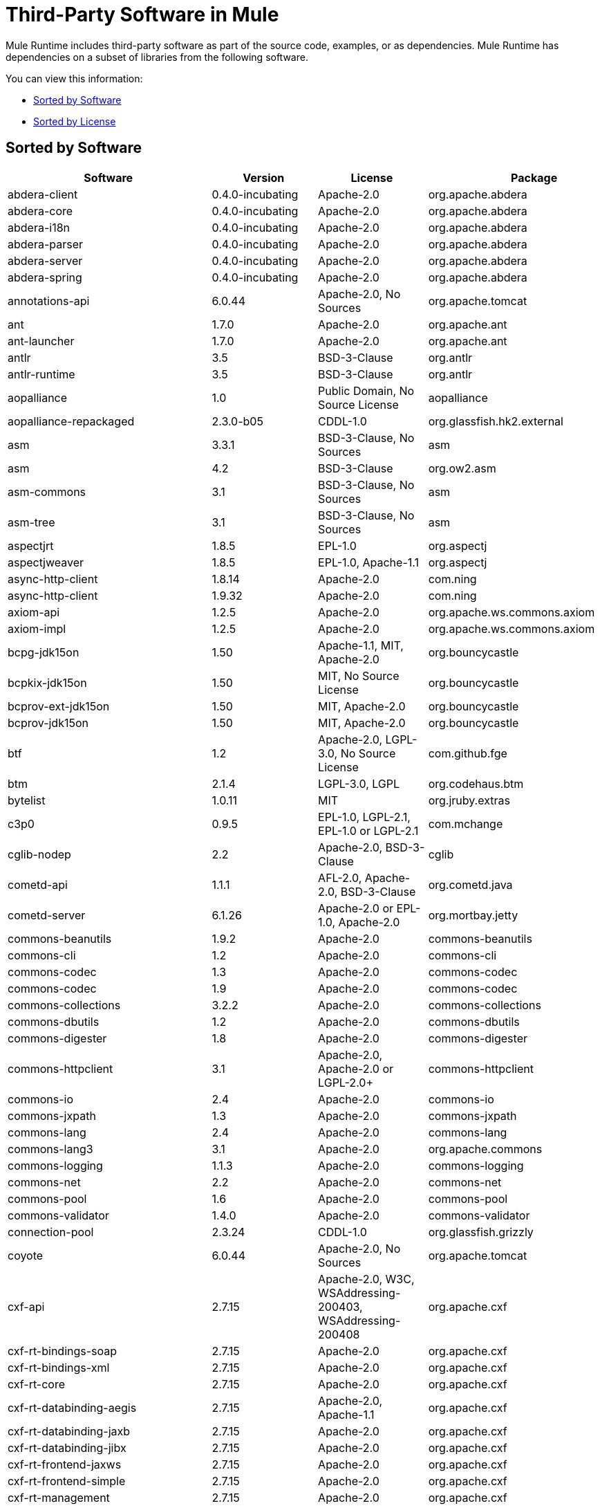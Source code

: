 = Third-Party Software in Mule

Mule Runtime includes third-party software as part of the source code, examples, or as dependencies. Mule Runtime has dependencies on a subset of libraries from the following software.

You can view this information:

* <<Sorted by Software>>
* <<Sorted by License>>

== Sorted by Software

[%header%autowidth.spread]
|===
|Software |Version |License |Package
|abdera-client |0.4.0-incubating |Apache-2.0 |org.apache.abdera
|abdera-core |0.4.0-incubating |Apache-2.0 |org.apache.abdera
|abdera-i18n |0.4.0-incubating |Apache-2.0 |org.apache.abdera
|abdera-parser |0.4.0-incubating |Apache-2.0 |org.apache.abdera
|abdera-server |0.4.0-incubating |Apache-2.0 |org.apache.abdera
|abdera-spring |0.4.0-incubating |Apache-2.0 |org.apache.abdera
|annotations-api |6.0.44 |Apache-2.0, No Sources |org.apache.tomcat
|ant |1.7.0 |Apache-2.0 |org.apache.ant
|ant-launcher |1.7.0 |Apache-2.0 |org.apache.ant
|antlr |3.5 |BSD-3-Clause |org.antlr
|antlr-runtime |3.5 |BSD-3-Clause |org.antlr
|aopalliance |1.0 |Public Domain, No Source License |aopalliance
|aopalliance-repackaged |2.3.0-b05 |CDDL-1.0 |org.glassfish.hk2.external
|asm |3.3.1 |BSD-3-Clause, No Sources |asm
|asm |4.2 |BSD-3-Clause |org.ow2.asm
|asm-commons |3.1 |BSD-3-Clause, No Sources |asm
|asm-tree |3.1 |BSD-3-Clause, No Sources |asm
|aspectjrt |1.8.5 |EPL-1.0 |org.aspectj
|aspectjweaver |1.8.5 |EPL-1.0, Apache-1.1 |org.aspectj
|async-http-client |1.8.14 |Apache-2.0 |com.ning
|async-http-client |1.9.32 |Apache-2.0 |com.ning
|axiom-api |1.2.5 |Apache-2.0 |org.apache.ws.commons.axiom
|axiom-impl |1.2.5 |Apache-2.0 |org.apache.ws.commons.axiom
|bcpg-jdk15on |1.50 |Apache-1.1, MIT, Apache-2.0 |org.bouncycastle
|bcpkix-jdk15on |1.50 |MIT, No Source License |org.bouncycastle
|bcprov-ext-jdk15on |1.50 |MIT, Apache-2.0 |org.bouncycastle
|bcprov-jdk15on |1.50 |MIT, Apache-2.0 |org.bouncycastle
|btf |1.2 |Apache-2.0, LGPL-3.0, No Source License |com.github.fge
|btm |2.1.4 |LGPL-3.0, LGPL |org.codehaus.btm
|bytelist |1.0.11 |MIT |org.jruby.extras
|c3p0 |0.9.5 |EPL-1.0, LGPL-2.1, EPL-1.0 or LGPL-2.1 |com.mchange
|cglib-nodep |2.2 |Apache-2.0, BSD-3-Clause |cglib
|cometd-api |1.1.1 |AFL-2.0, Apache-2.0, BSD-3-Clause |org.cometd.java
|cometd-server |6.1.26 |Apache-2.0 or EPL-1.0, Apache-2.0 |org.mortbay.jetty
|commons-beanutils |1.9.2 |Apache-2.0 |commons-beanutils
|commons-cli |1.2 |Apache-2.0 |commons-cli
|commons-codec |1.3 |Apache-2.0 |commons-codec
|commons-codec |1.9 |Apache-2.0 |commons-codec
|commons-collections |3.2.2 |Apache-2.0 |commons-collections
|commons-dbutils |1.2 |Apache-2.0 |commons-dbutils
|commons-digester |1.8 |Apache-2.0 |commons-digester
|commons-httpclient |3.1 |Apache-2.0, Apache-2.0 or LGPL-2.0+ |commons-httpclient
|commons-io |2.4 |Apache-2.0 |commons-io
|commons-jxpath |1.3 |Apache-2.0 |commons-jxpath
|commons-lang |2.4 |Apache-2.0 |commons-lang
|commons-lang3 |3.1 |Apache-2.0 |org.apache.commons
|commons-logging |1.1.3 |Apache-2.0 |commons-logging
|commons-net |2.2 |Apache-2.0 |commons-net
|commons-pool |1.6 |Apache-2.0 |commons-pool
|commons-validator |1.4.0 |Apache-2.0 |commons-validator
|connection-pool |2.3.24 |CDDL-1.0 |org.glassfish.grizzly
|coyote |6.0.44 |Apache-2.0, No Sources |org.apache.tomcat
|cxf-api |2.7.15 |Apache-2.0, W3C, WSAddressing-200403, WSAddressing-200408 |org.apache.cxf
|cxf-rt-bindings-soap |2.7.15 |Apache-2.0 |org.apache.cxf
|cxf-rt-bindings-xml |2.7.15 |Apache-2.0 |org.apache.cxf
|cxf-rt-core |2.7.15 |Apache-2.0 |org.apache.cxf
|cxf-rt-databinding-aegis |2.7.15 |Apache-2.0, Apache-1.1 |org.apache.cxf
|cxf-rt-databinding-jaxb |2.7.15 |Apache-2.0 |org.apache.cxf
|cxf-rt-databinding-jibx |2.7.15 |Apache-2.0 |org.apache.cxf
|cxf-rt-frontend-jaxws |2.7.15 |Apache-2.0 |org.apache.cxf
|cxf-rt-frontend-simple |2.7.15 |Apache-2.0 |org.apache.cxf
|cxf-rt-management |2.7.15 |Apache-2.0 |org.apache.cxf
|cxf-rt-transports-http |2.7.15 |Apache-2.0 |org.apache.cxf
|cxf-rt-transports-local |2.7.15 |Apache-2.0 |org.apache.cxf
|cxf-rt-ws-addr |2.7.15 |Apache-2.0 |org.apache.cxf
|cxf-rt-ws-policy |2.7.15 |Apache-2.0, OASIS, W3C, WSAddressing-200408 |org.apache.cxf
|cxf-rt-ws-rm |2.7.15 |Apache-2.0, WSAddressing-200408 |org.apache.cxf
|cxf-rt-ws-security |2.7.15 |Apache-2.0 |org.apache.cxf
|cxf-tools-common |2.7.15 |Apache-2.0 |org.apache.cxf
|cxf-wstx-msv-validation |2.7.15 |Apache-2.0 |org.apache.cxf
|disruptor |3.3.0 |Apache-2.0 |com.lmax
|dom4j |1.6.1 |BSD, Apache-1.1 |dom4j
|drools-api |5.0.1 |Apache-2.0 |org.drools
|drools-compiler |5.0.1 |Apache-2.0 |org.drools
|drools-core |5.0.1 |Apache-2.0, Apache-1.1 |org.drools
|ecj |4.3.1 |EPL-1.0 |org.eclipse.jdt.core.compiler
|ehcache-core |2.5.1 |Apache-2.0, Public Domain |net.sf.ehcache
|el-api |6.0.44 |Apache-2.0, No Sources |org.apache.tomcat
|esapi |2.1.0 |BSD-3-Clause, CC-BYSA-3.0, No Source License |org.owasp.esapi
|flatpack |3.1.1 |Not Declared, Apache, BSD |net.sf.flatpack
|geronimo-ejb_2.1_spec |1.1 |Apache-2.0 |org.apache.geronimo.specs
|geronimo-j2ee-connector_1.5_spec |2.0.0 |Apache-2.0 |org.apache.geronimo.specs
|geronimo-jms_1.1_spec |1.1.1 |Apache-2.0 |org.apache.geronimo.specs
|geronimo-jta_1.1_spec |1.1.1 |Apache-2.0 |org.apache.geronimo.specs
|geronimo-servlet_3.0_spec |1.0 |Apache-2.0 |org.apache.geronimo.specs
|geronimo-stax-api_1.0_spec |1.0.1 |Apache-2.0 |org.apache.geronimo.specs
|grabbag |1.8.1 |MIT |com.github.stephenc.eaio-grabbag
|grizzly-framework |2.3.16 |CDDL-1.0 |org.glassfish.grizzly
|grizzly-framework |2.3.24 |CDDL-1.0 |org.glassfish.grizzly
|grizzly-http |2.3.24 |CDDL-1.0 |org.glassfish.grizzly
|grizzly-http |2.3.16 |Apache-2.0 |org.glassfish.grizzly
|grizzly-http-server |2.3.24 |Apache-2.0 |org.glassfish.grizzly
|grizzly-websockets |2.3.16 |CDDL-1.0 |org.glassfish.grizzly
|grizzly-websockets |2.3.24 |CDDL-1.1 |org.glassfish.grizzly
|groovy-all, jar,indy |2.4.4 |Apache-2.0 |org.codehaus.groovy
|gson |2.2.4 |Apache-2.0 |com.google.code.gson
|guava |18.0 |Apache-2.0, Public Domain |com.google.guava
|guice |4.0-beta |Apache-2.0 |com.google.inject
|guice-assistedinject |4.0-beta |Apache-2.0 |com.google.inject.extensions
|hamcrest-core |1.3 |BSD-3-Clause, No Source License |org.hamcrest
|hamcrest-library |1.3 |BSD-3-Clause, No Source License |org.hamcrest
|hazelcast |3.5.4 |Apache-2.0, MIT |com.hazelcast
|hk2-api |2.3.0-b05 |CDDL-1.0 |org.glassfish.hk2
|hk2-locator |2.3.0-b05 |CDDL-1.1 |org.glassfish.hk2
|hk2-utils |2.3.0-b05 |CDDL-1.0 |org.glassfish.hk2
|httpasyncclient |4.1 |Apache-2.0 |org.apache.httpcomponents
|httpasyncclient-cache |4.1 |Apache-2.0 |org.apache.httpcomponents
|httpclient |4.4-alpha1 |Apache-2.0 |org.apache.httpcomponents
|httpclient |4.4.1 |Apache-2.0 |org.apache.httpcomponents
|httpclient-cache |4.4.1 |Apache-2.0 |org.apache.httpcomponents
|httpcore |4.4-alpha1 |Apache-2.0 |org.apache.httpcomponents
|httpcore |4.4.1 |Apache-2.0 |org.apache.httpcomponents
|httpcore-nio |4.4.1 |Apache-2.0 |org.apache.httpcomponents
|invokebinder |1.2 |Apache-2.0 |com.headius
|isorelax |20030108 |Not Declared, MIT |isorelax
|jackson-annotations |2.3.2 |Apache-2.0, LGPL-2.1, No Source License |com.fasterxml.jackson.core
|jackson-annotations |2.4.0 |Apache-2.0, No Source License |com.fasterxml.jackson.core
|jackson-core |2.3.2 |Apache-2.0, LGPL-2.1, No Source License |com.fasterxml.jackson.core
|jackson-core |2.4.3 |Apache-2.0, No Source License |com.fasterxml.jackson.core
|jackson-core-asl |1.9.11 |Apache-2.0, NonStandard |org.codehaus.jackson
|jackson-coreutils |1.8 |Apache-2.0, LGPL-3.0, No Source License |com.github.fge
|jackson-databind |2.3.2 |Apache-2.0, LGPL-2.1, Non-Standard |com.fasterxml.jackson.core
|jackson-databind |2.4.3 |Apache-2.0, Non-Standard |com.fasterxml.jackson.core
|jackson-jaxrs |1.9.11 |Apache-2.0 or LGPL-2.1, No Source License |org.codehaus.jackson
|jackson-jaxrs-base |2.3.2 |Apache-2.0, LGPL-2.1, No Source License |com.fasterxml.jackson.jaxrs
|jackson-jaxrs-base |2.4.3 |Apache-2.0, No Source License |com.fasterxml.jackson.jaxrs
|jackson-jaxrs-json-provider |2.3.2 |Apache-2.0, LGPL-2.1, No Source License |com.fasterxml.jackson.jaxrs
|jackson-jaxrs-json-provider |2.4.3 |Apache-2.0, No Source License |com.fasterxml.jackson.jaxrs
|jackson-mapper-asl |1.9.11 |Apache-2.0, NonStandard |org.codehaus.jackson
|jackson-module-jaxb-annotations |2.3.2 |Apache-2.0, LGPL-2.1, No Source License |com.fasterxml.jackson.module
|jackson-module-jaxb-annotations |2.4.3 |Apache-2.0, No Source License |com.fasterxml.jackson.module
|jackson-module-jsonSchema |2.4.4 |Apache-2.0 |com.fasterxml.jackson.module
|jackson-xc |1.9.11 |Apache-2.0 or LGPL-2.1, No Source License |org.codehaus.jackson
|jasper |6.0.44 |Apache-2.0, No Sources |org.apache.tomcat
|jasper-el |6.0.44 |Apache-2.0, No Sources |org.apache.tomcat
|jasypt |1.9.2 |Apache-2.0 |org.jasypt
|javassist |3.7.ga |MPL-1.1, Apache-2.0 or LGPL-2.1+ or MPL-1.1 |jboss
|javassist |3.18.1-GA |Apache-2.0 or LGPL-2.1+ or MPL-1.1 |org.javassist
|javax.annotation-api |1.2 |CDDL-1.0 |javax.annotation
|javax.inject |1 |Apache-2.0 |javax.inject
|javax.inject |2.3.0-b05 |Apache-2.0 |org.glassfish.hk2.external
|javax.servlet |3.0.0.v201112011016 |Apache-2.0 |org.eclipse.jetty.orbit
|javax.servlet-api |3.0.1 |CDDL-1.0 |javax.servlet
|javax.ws.rs-api |2.0 |CDDL-1.1 |javax.ws.rs
|jaxb-api |2.1 |Not Declared, Sun-IP, WernerRandelshofer |javax.xml.bind
|jaxb-impl |2.1.9 |CDDL-1.0 |com.sun.xml.bind
|jaxb-xjc, 9.jar |2.1 |Not Declared, Apache-2.0, BSD-3-Clause, CDDL-1.0 |com.sun.xml.bind
|jaxen |1.1.1 |Not Declared, BSD |jaxen
|jboss-logging |3.0.0.Beta5 |LGPL-2.1, LGPL-2.1+ |org.jboss.logging
|jbossjta |4.16.4.Final |LGPL-2.1, LGPL-2.1+ |org.jboss.jbossts
|jcifs |1.3.3 |LGPL-2.1 |org.samba.jcifs
|jcl-over-slf4j |1.7.7 |MIT, Apache-2.0 |org.slf4j
|jcodings |1.0.16 |MIT |org.jruby.jcodings
|jcommon |1.0.12  |LGPL-3.0, LGPL-2.1+ |jfree
|jdom |1.1.3 |Apache-1.1 |org.jdom
|jersey-client |2.11 |CDDL-1.1 |org.glassfish.jersey.core
|jersey-common |2.11 |CDDL-1.1 |org.glassfish.jersey.core
|jersey-container-servlet |2.11 |CDDL-1.1 |org.glassfish.jersey.containers
|jersey-container-servlet-core |2.11 |CDDL-1.1 |org.glassfish.jersey.containers
|jersey-guava |2.11 |CDDL-1.1 |org.glassfish.jersey.bundles.repackaged
|jersey-media-json-jackson |2.11 |CDDL-1.1 |org.glassfish.jersey.media
|jersey-media-json-jackson1 |2.11 |CDDL-1.1 |org.glassfish.jersey.media
|jersey-media-json-jettison |2.11 |CDDL-1.1 |org.glassfish.jersey.media
|jersey-media-multipart |2.11 |CDDL-1.1 |org.glassfish.jersey.media
|jersey-server |2.11 |CDDL-1.1 |org.glassfish.jersey.core
|jettison |1.3.3 |Apache-2.0 |org.codehaus.jettison
|jetty-annotations |9.0.7.v20131107 |Apache-2.0 or EPL-1.0 |org.eclipse.jetty
|jetty-client |9.0.7.v20131107 |Apache-2.0 or EPL-1.0 |org.eclipse.jetty
|jetty-continuation |9.0.7.v20131107 |Apache-2.0 or EPL-1.0 |org.eclipse.jetty
|jetty-deploy |9.0.7.v20131107 |Apache-2.0 or EPL-1.0 |org.eclipse.jetty
|jetty-http |9.0.7.v20131107 |Apache-2.0 or EPL-1.0 |org.eclipse.jetty
|jetty-io |9.0.7.v20131107 |Apache-2.0 or EPL-1.0 |org.eclipse.jetty
|jetty-jndi |9.0.7.v20131107 |Apache-2.0 or EPL-1.0 |org.eclipse.jetty
|jetty-plus |9.0.7.v20131107 |Apache-2.0 or EPL-1.0 |org.eclipse.jetty
|jetty-security |9.0.7.v20131107 |Apache-2.0 or EPL-1.0 |org.eclipse.jetty
|jetty-server |9.0.7.v20131107 |Apache-2.0 or EPL-1.0 |org.eclipse.jetty
|jetty-servlet |9.0.7.v20131107 |Apache-2.0 or EPL-1.0 |org.eclipse.jetty
|jetty-util |9.0.7.v20131107 |Apache-2.0 or EPL-1.0, Apache-2.0, MIT |org.eclipse.jetty
|jetty-util |6.1.26 |Apache-2.0 or EPL-1.0, Apache-2.0 |org.mortbay.jetty
|jetty-util5 |6.1.26 |Apache-2.0 or EPL-1.0, Apache-2.0 |org.mortbay.jetty
|jetty-webapp |9.0.7.v20131107 |Apache-2.0 or EPL-1.0 |org.eclipse.jetty
|jetty-xml |9.0.7.v20131107 |Apache-2.0 or EPL-1.0 |org.eclipse.jetty
|jffi |1.2.10 |Apache-2.0, LGPL-3.0+ |com.github.jnr
|Jffi, jar, native |1.2.10 |Apache-2.0, LGPL-3.0+ |com.github.jnr
|jfreechart |1.0.9 |Open LGPL-3.0, LGPL-2.1+  |jfree
|jgrapht-jdk1.5 |0.7.3 |LGPL-2.1, LGPL-2.1+ |org.jgrapht
|jibx-extras |1.2.5 |BSD-3-Clause |org.jibx
|jibx-run |1.2.5 |BSD-3-Clause, MIT |org.jibx
|jibx-schema |1.2.5 |BSD-3-Clause |org.jibx
|jline |2.11 |BSD-2-Clause, No Source License |jline
|jmdns |3.4.1 |Apache-2.0, No Source License |javax.jmdns
|jnr-constants |0.9.0 |Apache-2.0 |com.github.jnr
|jnr-enxio |0.9 |Apache-2.0 |com.github.jnr
|jnr-netdb |1.1.2 |Apache-2.0 |com.github.jnr
|jnr-posix |3.0.27 |CPL-1.0 |com.github.jnr
|jnr-unixsocket |0.8 |Apache-2.0 |com.github.jnr
|jnr-x86asm |1.0.2 |MIT |com.github.jnr
|joda-time |2.9.1 |Apache-2.0 |joda-time
|joni |2.1.9 |MIT |org.jruby.joni
|jopt-simple |4.6 |MIT |net.sf.jopt-simple
|jruby |1.7.19 |EPL-1.0 |org.jruby
|jruby-stdlib |1.7.24 |EPL-1.0 |org.jruby
|jsch |0.1.51 |BSD-3-Clause |com.jcraft
|json |20140107 |JSON |org.json
|json-schema-core |1.2.5 |Apache-2.0, LGPL-3.0, No Source License |com.github.fge
|json-schema-validator |2.2.6 |Apache-2.0, LGPL-3.0, No Source License |com.github.fge
|json-simple |1.1 |Apache-2.0, No Source License |com.googlecode.json-simple
|jsp-api |6.0.44 |Apache-2.0, No Sources |org.apache.tomcat
|jta |1.1 |Not Declared, CDDL-1.0 |javax.transaction
|juli |6.0.44 |Apache-2.0, No Sources |org.apache.tomcat
|junit |4.11 |CPL-1.0, No Source License |junit
|juniversalchardet |1.0.3 |MPL-1.1 |com.googlecode.juniversalchardet
|jython-standalone |2.7.0 |Non-Standard, Apache-1.1, Apache-2.0, BSD-3-Clause, ISC, MIT, SMLNJ, Zlib |org.python
|jzlib |1.1.3 |BSD-3-Clause |com.jcraft
|kryo |3.0.0 |BSD-3-Clause, Apache-2.0 |com.esotericsoftware
|kryo-serializers |0.27 |Apache-2.0 |de.javakaffee
|kryo-serializers |0.37 |Apache-2.0 |de.javakaffee
|kryo-shaded |3.0.3 |BSD-3-Clause, Apache-2.0 |com.esotericsoftware
|libphonenumber |6.2 |Apache-2.0 |com.googlecode.libphonenumber
|log4j |1.2.16 |Apache-2.0 |log4j
|log4j |1.2.17 |Apache-2.0 |log4j
|log4j-1.2-api |2.5 |Apache-2.0 |org.apache.logging.log4j
|log4j-api |2.5 |Apache-2.0 |org.apache.logging.log4j
|log4j-core |2.5 |Apache-2.0 |org.apache.logging.log4j
|log4j-jcl |2.5 |Apache-2.0 |org.apache.logging.log4j
|log4j-jul |2.5 |Apache-2.0 |org.apache.logging.log4j
|log4j-slf4j-impl |2.5 |Apache-2.0 |org.apache.logging.log4j
|machinist_2.11 |0.3.0 |MIT, No Source License |org.typelevel
|mail |1.4.3 |CDDL-1.0 |javax.mail
|mailapi |1.4.3 |CDDL-1.0 |javax.mail
|mapdb |1.0.6 |Apache-2.0, BSD-3-Clause |org.mapdb
|maven-artifact |3.3.3 |Apache-2.0 |org.apache.maven
|mchange-commons-java |0.2.9 |EPL-1.0, LGPL-2.1, EPL-1.0 or LGPL-2.1 |com.mchange
|mimepull |1.9.3 |CDDL-1.1 |org.jvnet.mimepull
|minlog |1.3.0 |BSD-3-Clause, No Source License |com.esotericsoftware
|msg-simple |1.1 |Apache-2.0, LGPL-3.0, No Source License |com.github.fge
|msv-core |2011.1 |BSD, Apache-2.0, BSD-3-Clause, Public Domain, Sun-IP |net.java.dev.msv
|mule-common |3.5.0 |CPAL-1.0 |org.mule.common
|mule-core |3.7.0 |CPAL-1.0, Apache-2.0 |org.mule
|mule-core, jar, tests |3.7.0 |CPAL-1.0, Apache-2.0 |org.mule
|mule-module-annotations |3.7.0 |CPAL-1.0 |org.mule.modules
|mule-module-builders |3.7.0 |CPAL-1.0 |org.mule.modules
|mule-module-client |3.7.0 |CPAL-1.0 |org.mule.modules
|mule-module-cxf |3.7.0 |CPAL-1.0 |org.mule.modules
|mule-module-db |3.7.0 |CPAL-1.0 |org.mule.modules
|mule-module-devkit-support |3.7.0 |CPAL-1.0 |org.mule.modules
|mule-module-json |3.7.0 |CPAL-1.0 |org.mule.modules
|mule-module-launcher |3.7.0 |CPAL-1.0 |org.mule.modules
|mule-module-management |3.7.0 |CPAL-1.0 |org.mule.modules
|mule-module-spring-config |3.7.0 |CPAL-1.0, Apache-2.0 |org.mule.modules
|mule-module-spring-security |3.6.0 |CPAL-1.0 |org.mule.modules
|mule-module-validations |3.7.0 |Not Declared, CPAL-1.0 |org.mule.modules
|mule-module-ws |3.7.0 |CPAL-1.0 |org.mule.modules
|mule-module-xml |3.7.0 |CPAL-1.0, BSD-3-Clause |org.mule.modules
|mule-mvel2 |2.1.9-MULE-009 |Apache-2.0, BSD-3-Clause |org.mule.mvel
|mule-tests-functional |3.7.0 |CPAL-1.0, Apache-2.0 |org.mule.tests
|mule-transport-ajax |3.7.0 |CPAL-1.0, AFL-2.1+ or BSD-3-Clause |org.mule.transports
|mule-transport-email |3.6.0 |CPAL-1.0 |org.mule.transports
|mule-transport-file |3.7.0 |CPAL-1.0 |org.mule.transports
|mule-transport-http |3.7.0 |CPAL-1.0 |org.mule.transports
|mule-transport-jdbc |3.7.0 |CPAL-1.0 |org.mule.transports
|mule-transport-jetty |3.7.0 |CPAL-1.0 |org.mule.transports
|mule-transport-jms |3.7.0 |CPAL-1.0 |org.mule.transports
|mule-transport-quartz |3.7.0 |CPAL-1.0 |org.mule.transports
|mule-transport-servlet |3.7.0 |CPAL-1.0 |org.mule.transports
|mule-transport-tcp |3.7.0 |CPAL-1.0 |org.mule.transports
|mule-transport-udp |3.7.0 |CPAL-1.0 |org.mule.transports
|mvel2 |2.0.10 |Not Declared, Apache-2.0, BSD-3-Clause |org.mvel
|mx4j-impl |2.1.1 |Apache-1.1 |mx4j
|mx4j-jmx |2.1.1 |Apache-1.1 |mx4j
|mx4j-remote |2.1.1 |Apache-1.1 |mx4j
|mx4j-tools |2.1.1 |Apache-1.1 |mx4j
|nailgun-server |0.9.1 |Apache-2.0, Apache-1.1 |com.martiansoftware
|neethi |3.0.3 |Apache-2.0 |org.apache.neethi
|netty |3.9.2.Final |Apache-2.0, BSD-3-Clause, MIT |io.netty
|not-yet-commons-ssl |0.3.9 |Apache-2.0, Apache-2.0 or LGPL-2.0+ |ca.juliusdavies
|objenesis |2.1 |Apache-2.0 |org.objenesis
|ognl |2.7.3 |Not Declared, BSD-3-Clause |ognl
|opensaml |2.6.4 |Apache-2.0 |org.opensaml
|openws |1.5.4 |Apache-2.0, OASIS, W3C, WSAddressing-200408 |org.opensaml
|org.apache.servicemix.bundles.splunk |1.4.0.0_1 |Apache-2.0 |org.apache.servicemix.bundles
|org.eclipse.sisu.inject |0.2.1 |EPL-1.0, BSD-3-Clause |org.eclipse.sisu
|oro |2.0.8 |Not Declared, Apache-1.1 |oro
|oscore |2.2.4 |Apache-1.1 |opensymphony
|osgi-resource-locator |1.0.1 |CDDL-1.0 |org.glassfish.hk2
|parboiled_2.11 |2.1.0 |Apache-2.0, BSD-3-Clause |org.parboiled
|parboiled_sjs0.6_2.11 |2.1.0 |Apache-2.0, BSD-3-Clause |com.github.japgolly.fork.parboiled
|plexus-utils |3.0.20 |Apache-2.0, Apache-1.1, BSD-3-Clause |org.codehaus.plexus
|propertyset |1.3 |Apache-1.1 |opensymphony
|protobuf-java |2.6.1 |BSD-3-Clause |com.google.protobuf
|quartz |2.2.1 |Apache-2.0 |org.quartz-scheduler
|raml-parser |0.8.13 |Apache-2.0 |org.raml
|reflectasm |1.10.0 |BSD-3-Clause, No Source License |com.esotericsoftware
|reflections |0.9.9 |BSD-2-Clause, NonStandard, No Source License |org.reflections
|relaxngDatatype |20020414 |Not Declared, BSD-3-Clause |relaxngDatatype
|rhino |1.7R4 |MPL-2.0, BSD-3-Clause |org.mozilla
|rome |0.9 |Apache-2.0 |rome
|Saxon-HE |9.6.0-7 |MPL-2.0, Apache-2.0, MIT |net.sf.saxon
|Saxon-HE, jar, xqj |9.6.0-7 |MPL-2.0, Apache-2.0, MIT |net.sf.saxon
|scala-compiler |2.11.5 |BSD-3-Clause, Not Provided |org.scala-lang
|scala-library |2.11.7 |BSD-3-Clause, Public Domain |org.scala-lang
|scala-parser-combinators_2.11 |1.0.3 |BSD-3-Clause, No Source License |org.scala-lang.modules
|scala-reflect |2.11.4 |BSD-3-Clause, No Source License |org.scala-lang
|scala-xml_2.11 |1.0.2 |BSD-3-Clause, No Source License |org.scala-lang.modules
|scalajs-library_2.11 |0.6.5 |BSD-3-Clause, No Source License |org.scala-js
|serializer |2.7.1 |Apache-2.0 |xalan
|servo-core |0.7.5 |Apache-2.0, Public Domain |com.netflix.servo
|shapeless_2.11 |2.1.0 |Apache-2.0 |com.chuusai
|shapeless_sjs0.6_2.11 |2.1.0-2 |Apache-2.0 |com.github.japgolly.fork.shapeless
|signpost-core |1.2.1.2 |Apache-2.0 |oauth.signpost
|sizeof-agent |1.0.1 |Apache-2.0 |net.sf.ehcache
|slf4j-api |1.7.7 |MIT |org.slf4j
|snakeyaml |1.14 |Apache-2.0, NonStandard |org.yaml
|snakeyaml |1.15 |Apache-2.0, NonStandard |org.yaml
|spire_2.11 |0.9.0 |MIT, No Source License |org.spire-math
|spire-macros_2.11 |0.9.0 |MIT, No Source License |org.spire-math
|spray-json_2.11 |1.3.1 |Apache-2.0 |io.spray
|spring-aop |4.1.6.RELEASE |Apache-2.0 |org.springframework
|spring-beans |4.1.6.RELEASE |Apache-2.0 |org.springframework
|spring-context |4.1.6.RELEASE |Apache-2.0 |org.springframework
|spring-context-support |4.1.6.RELEASE |Apache-2.0 |org.springframework
|spring-core |4.1.6.RELEASE |Apache-2.0, BSD-3-Clause |org.springframework
|spring-expression |4.1.6.RELEASE |Apache-2.0 |org.springframework
|spring-jdbc |4.1.6.RELEASE |Apache-2.0 |org.springframework
|spring-jms |4.1.6.RELEASE |Apache-2.0 |org.springframework
|spring-ldap-core |2.0.2.RELEASE |Apache-2.0 |org.springframework.ldap
|spring-messaging |4.1.6.RELEASE |Apache-2.0 |org.springframework
|spring-security-config |4.0.1.RELEASE |Apache-2.0 |org.springframework.security
|spring-security-core |4.0.1.RELEASE |Apache-2.0, ISC |org.springframework.security
|spring-security-ldap |4.0.1.RELEASE |Apache-2.0 |org.springframework.security
|spring-security-web |4.0.1.RELEASE |Apache-2.0 |org.springframework.security
|spring-tx |4.1.6.RELEASE |Apache-2.0 |org.springframework
|spring-web |4.1.6.RELEASE |Apache-2.0 |org.springframework
|spring-webmvc |4.1.6.RELEASE |Apache-2.0 |org.springframework
|ST4 |4.0.7 |BSD-3-Clause |org.antlr
|stax-api |1.0-2 |CDDL-1.0 |javax.xml.stream
|stax-utils |20070216 |BSD-2-Clause, BSD-3-Clause |net.java.dev.stax-utils
|stax2-api |3.1.4 |BSD-2-Clause, NonStandard |org.codehaus.woodstox
|staxon |1.2 |Apache-2.0 |de.odysseus.staxon
|stringtemplate |3.2.1 |BSD-3-Clause |org.antlr
|sxc-core |0.7.3 |CDDL-1.0, Apache-2.0 |com.envoisolutions.sxc
|sxc-runtime |0.7.3 |CDDL-1.0, Apache-2.0 |com.envoisolutions.sxc
|sxc-xpath |0.7.3 |CDDL-1.0, No Source License |com.envoisolutions.sxc
|tape |1.2.2 |Apache-2.0 |com.squareup
|threetenbp |1.2 |BSD-3-Clause |org.threeten
|uri-template |0.9 |Apache-2.0, LGPL-3.0 |com.github.fge
|uuid |3.4.0 |MIT |com.github.stephenc.eaio-uuid
|validation-api |1.1.0.Final |Apache-2.0 |javax.validation
|velocity |1.7 |Apache-2.0 |org.apache.velocity
|woodstox-core |5.0.1 |Apache-2.0, Non-Standard |com.fasterxml.woodstox
|woodstox-core-asl |4.4.1 |Apache-2.0 |org.codehaus.woodstox
|wsdl4j |1.6.3 |CPL-1.0, No Source License |wsdl4j
|wss4j |1.6.18 |Apache-2.0 |org.apache.ws.security
|xalan |2.7.2 |Apache-2.0, W3C |xalan
|xapool |1.5.0 |Not Declared, LGPL-2.1+ |com.experlog
|xercesImpl |2.9.1 |Apache-2.0, No Sources |xerces
|xml-apis |1.3.04 |Apache-2.0, Public Domain, W3C |xml-apis
|xml-resolver |1.2 |Apache-2.0 |xml-resolver
|xmlbeans |2.3.0 |Apache-2.0, No Sources |org.apache.xmlbeans
|xmlpull |1.1.3.1 |Public Domain, No Sources |xmlpull
|xmlschema-core |2.1.0 |Apache-2.0 |org.apache.ws.xmlschema
|xmlsec |1.5.8 |Apache-2.0, W3C |org.apache.santuario
|xmltooling |1.4.4 |Apache-2.0, W3C |org.opensaml
|xmlunit |1.6 |BSD-3-Clause |xmlunit
|xpp3 |1.1.3.4.O |Not Declared, Apache-1.1 |xpp3
|xpp3_min |1.1.3.4.O |Apache-1.1 |xpp3
|xsdlib |2010.1 |BSD-2-Clause, Apache-1.1, Sun-IP |com.sun.msv.datatype.xsd
|xstream |1.2 |BSD-3-Clause, No Source License |com.thoughtworks.xstream
|xstream |1.4.7 |BSD-3-Clause, BSD |com.thoughtworks.xstream
|Yacht, jar, jruby |1.1 |MIT |org.jruby
|yjp-controller-api-redist |9.0.9 |BSD-3-Clause, No Source License |com.facebook.thirdparty.yourkit-api
|===

== Sorted by License

[%header%autowidth.spread]
|===
|License |Software |Version |Package
|AFL-2.0 |cometd-api |1.1.1 |org.cometd.java
|AFL-2.1+ |mule-transport-ajax |3.7.0 |org.mule.transports
|Apache |flatpack |3.1.1 |net.sf.flatpack
|Apache-1.1 |mx4j-impl |2.1.1 |mx4j
|Apache-1.1 |mx4j-jmx |2.1.1 |mx4j
|Apache-1.1 |mx4j-remote |2.1.1 |mx4j
|Apache-1.1 |mx4j-tools |2.1.1 |mx4j
|Apache-1.1 |oscore |2.2.4 |opensymphony
|Apache-1.1 |propertyset |1.3 |opensymphony
|Apache-1.1 |jdom |1.1.3 |org.jdom
|Apache-1.1 |xpp3_min |1.1.3.4.O |xpp3
|Apache-1.1 |bcpg-jdk15on |1.50 |org.bouncycastle
|Apache-1.1 |nailgun-server |0.9.1 |com.martiansoftware
|Apache-1.1 |cxf-rt-databinding-aegis |2.7.15 |org.apache.cxf
|Apache-1.1 |drools-core |5.0.1 |org.drools
|Apache-1.1 |plexus-utils |3.0.20 |org.codehaus.plexus
|Apache-1.1 |xsdlib |2010.1 |com.sun.msv.datatype.xsd
|Apache-1.1 |dom4j |1.6.1 |dom4j
|Apache-1.1 |aspectjweaver |1.8.5 |org.aspectj
|Apache-1.1 |jython-standalone |2.7.0 |org.python
|Apache-1.1 |oro |2.0.8 |oro
|Apache-1.1 |xpp3 |1.1.3.4.O |xpp3
|Apache-2.0 |cometd-api |1.1.1 |org.cometd.java
|Apache-2.0 |bcpg-jdk15on |1.50 |org.bouncycastle
|Apache-2.0 |shapeless_2.11 |2.1.0 |com.chuusai
|Apache-2.0 |jackson-module-jsonSchema |2.4.4 |com.fasterxml.jackson.module
|Apache-2.0 |shapeless_sjs0.6_2.11 |2.1.0-2 |com.github.japgolly.fork.shapeless
|Apache-2.0 |jnr-constants |0.9.0 |com.github.jnr
|Apache-2.0 |jnr-enxio |0.9 |com.github.jnr
|Apache-2.0 |jnr-netdb |1.1.2 |com.github.jnr
|Apache-2.0 |jnr-unixsocket |0.8 |com.github.jnr
|Apache-2.0 |gson |2.2.4 |com.google.code.gson
|Apache-2.0 |guice |4.0-beta |com.google.inject
|Apache-2.0 |guice-assistedinject |4.0-beta |com.google.inject.extensions
|Apache-2.0 |libphonenumber |6.2 |com.googlecode.libphonenumber
|Apache-2.0 |invokebinder |1.2 |com.headius
|Apache-2.0 |disruptor |3.3.0 |com.lmax
|Apache-2.0 |async-http-client |1.8.14 |com.ning
|Apache-2.0 |async-http-client |1.9.32 |com.ning
|Apache-2.0 |tape |1.2.2 |com.squareup
|Apache-2.0 |commons-beanutils |1.9.2 |commons-beanutils
|Apache-2.0 |commons-cli |1.2 |commons-cli
|Apache-2.0 |commons-codec |1.3 |commons-codec
|Apache-2.0 |commons-codec |1.9 |commons-codec
|Apache-2.0 |commons-collections |3.2.2 |commons-collections
|Apache-2.0 |commons-dbutils |1.2 |commons-dbutils
|Apache-2.0 |commons-digester |1.8 |commons-digester
|Apache-2.0 |commons-io |2.4 |commons-io
|Apache-2.0 |commons-jxpath |1.3 |commons-jxpath
|Apache-2.0 |commons-lang |2.4 |commons-lang
|Apache-2.0 |commons-logging |1.1.3 |commons-logging
|Apache-2.0 |commons-net |2.2 |commons-net
|Apache-2.0 |commons-pool |1.6 |commons-pool
|Apache-2.0 |commons-validator |1.4.0 |commons-validator
|Apache-2.0 |kryo-serializers |0.27 |de.javakaffee
|Apache-2.0 |kryo-serializers |0.37 |de.javakaffee
|Apache-2.0 |staxon |1.2 |de.odysseus.staxon
|Apache-2.0 |spray-json_2.11 |1.3.1 |io.spray
|Apache-2.0 |javax.inject |1 |javax.inject
|Apache-2.0 |validation-api |1.1.0.Final |javax.validation
|Apache-2.0 |joda-time |2.9.1 |joda-time
|Apache-2.0 |log4j |1.2.16 |log4j
|Apache-2.0 |log4j |1.2.17 |log4j
|Apache-2.0 |sizeof-agent |1.0.1 |net.sf.ehcache
|Apache-2.0 |signpost-core |1.2.1.2 |oauth.signpost
|Apache-2.0 |abdera-client |0.4.0-incubating |org.apache.abdera
|Apache-2.0 |abdera-core |0.4.0-incubating |org.apache.abdera
|Apache-2.0 |abdera-i18n |0.4.0-incubating |org.apache.abdera
|Apache-2.0 |abdera-parser |0.4.0-incubating |org.apache.abdera
|Apache-2.0 |abdera-server |0.4.0-incubating |org.apache.abdera
|Apache-2.0 |abdera-spring |0.4.0-incubating |org.apache.abdera
|Apache-2.0 |ant |1.7.0 |org.apache.ant
|Apache-2.0 |ant-launcher |1.7.0 |org.apache.ant
|Apache-2.0 |commons-lang3 |3.1 |org.apache.commons
|Apache-2.0 |cxf-rt-bindings-soap |2.7.15 |org.apache.cxf
|Apache-2.0 |cxf-rt-bindings-xml |2.7.15 |org.apache.cxf
|Apache-2.0 |cxf-rt-core |2.7.15 |org.apache.cxf
|Apache-2.0 |cxf-rt-databinding-jaxb |2.7.15 |org.apache.cxf
|Apache-2.0 |cxf-rt-databinding-jibx |2.7.15 |org.apache.cxf
|Apache-2.0 |cxf-rt-frontend-jaxws |2.7.15 |org.apache.cxf
|Apache-2.0 |cxf-rt-frontend-simple |2.7.15 |org.apache.cxf
|Apache-2.0 |cxf-rt-management |2.7.15 |org.apache.cxf
|Apache-2.0 |cxf-rt-transports-http |2.7.15 |org.apache.cxf
|Apache-2.0 |cxf-rt-transports-local |2.7.15 |org.apache.cxf
|Apache-2.0 |cxf-rt-ws-addr |2.7.15 |org.apache.cxf
|Apache-2.0 |cxf-rt-ws-security |2.7.15 |org.apache.cxf
|Apache-2.0 |cxf-tools-common |2.7.15 |org.apache.cxf
|Apache-2.0 |cxf-wstx-msv-validation |2.7.15 |org.apache.cxf
|Apache-2.0 |geronimo-ejb_2.1_spec |1.1 |org.apache.geronimo.specs
|Apache-2.0 |geronimo-j2ee-connector_1.5_spec |2.0.0 |org.apache.geronimo.specs
|Apache-2.0 |geronimo-jms_1.1_spec |1.1.1 |org.apache.geronimo.specs
|Apache-2.0 |geronimo-jta_1.1_spec |1.1.1 |org.apache.geronimo.specs
|Apache-2.0 |geronimo-servlet_3.0_spec |1.0 |org.apache.geronimo.specs
|Apache-2.0 |geronimo-stax-api_1.0_spec |1.0.1 |org.apache.geronimo.specs
|Apache-2.0 |httpasyncclient |4.1 |org.apache.httpcomponents
|Apache-2.0 |httpasyncclient-cache |4.1 |org.apache.httpcomponents
|Apache-2.0 |httpclient |4.4-alpha1 |org.apache.httpcomponents
|Apache-2.0 |httpclient |4.4.1 |org.apache.httpcomponents
|Apache-2.0 |httpclient-cache |4.4.1 |org.apache.httpcomponents
|Apache-2.0 |httpcore |4.4-alpha1 |org.apache.httpcomponents
|Apache-2.0 |httpcore |4.4.1 |org.apache.httpcomponents
|Apache-2.0 |httpcore-nio |4.4.1 |org.apache.httpcomponents
|Apache-2.0 |log4j-1.2-api |2.5 |org.apache.logging.log4j
|Apache-2.0 |log4j-api |2.5 |org.apache.logging.log4j
|Apache-2.0 |log4j-core |2.5 |org.apache.logging.log4j
|Apache-2.0 |log4j-jcl |2.5 |org.apache.logging.log4j
|Apache-2.0 |log4j-jul |2.5 |org.apache.logging.log4j
|Apache-2.0 |log4j-slf4j-impl |2.5 |org.apache.logging.log4j
|Apache-2.0 |maven-artifact |3.3.3 |org.apache.maven
|Apache-2.0 |neethi |3.0.3 |org.apache.neethi
|Apache-2.0 |org.apache.servicemix.bundles.splunk |1.4.0.0_1 |org.apache.servicemix.bundles
|Apache-2.0 |velocity |1.7 |org.apache.velocity
|Apache-2.0 |axiom-api |1.2.5 |org.apache.ws.commons.axiom
|Apache-2.0 |axiom-impl |1.2.5 |org.apache.ws.commons.axiom
|Apache-2.0 |wss4j |1.6.18 |org.apache.ws.security
|Apache-2.0 |xmlschema-core |2.1.0 |org.apache.ws.xmlschema
|Apache-2.0 |groovy-all, jar,indy |2.4.4 |org.codehaus.groovy
|Apache-2.0 |jettison |1.3.3 |org.codehaus.jettison
|Apache-2.0 |woodstox-core-asl |4.4.1 |org.codehaus.woodstox
|Apache-2.0 |drools-api |5.0.1 |org.drools
|Apache-2.0 |drools-compiler |5.0.1 |org.drools
|Apache-2.0 |javax.servlet |3.0.0.v201112011016 |org.eclipse.jetty.orbit
|Apache-2.0 |grizzly-http |2.3.16 |org.glassfish.grizzly
|Apache-2.0 |grizzly-http-server |2.3.24 |org.glassfish.grizzly
|Apache-2.0 |javax.inject |2.3.0-b05 |org.glassfish.hk2.external
|Apache-2.0 |jasypt |1.9.2 |org.jasypt
|Apache-2.0 |objenesis |2.1 |org.objenesis
|Apache-2.0 |opensaml |2.6.4 |org.opensaml
|Apache-2.0 |quartz |2.2.1 |org.quartz-scheduler
|Apache-2.0 |raml-parser |0.8.13 |org.raml
|Apache-2.0 |spring-aop |4.1.6.RELEASE |org.springframework
|Apache-2.0 |spring-beans |4.1.6.RELEASE |org.springframework
|Apache-2.0 |spring-context |4.1.6.RELEASE |org.springframework
|Apache-2.0 |spring-context-support |4.1.6.RELEASE |org.springframework
|Apache-2.0 |spring-expression |4.1.6.RELEASE |org.springframework
|Apache-2.0 |spring-jdbc |4.1.6.RELEASE |org.springframework
|Apache-2.0 |spring-jms |4.1.6.RELEASE |org.springframework
|Apache-2.0 |spring-messaging |4.1.6.RELEASE |org.springframework
|Apache-2.0 |spring-tx |4.1.6.RELEASE |org.springframework
|Apache-2.0 |spring-web |4.1.6.RELEASE |org.springframework
|Apache-2.0 |spring-webmvc |4.1.6.RELEASE |org.springframework
|Apache-2.0 |spring-ldap-core |2.0.2.RELEASE |org.springframework.ldap
|Apache-2.0 |spring-security-config |4.0.1.RELEASE |org.springframework.security
|Apache-2.0 |spring-security-ldap |4.0.1.RELEASE |org.springframework.security
|Apache-2.0 |spring-security-web |4.0.1.RELEASE |org.springframework.security
|Apache-2.0 |rome |0.9 |rome
|Apache-2.0 |serializer |2.7.1 |xalan
|Apache-2.0 |xml-resolver |1.2 |xml-resolver
|Apache-2.0 |jetty-annotations |9.0.7.v20131107 |org.eclipse.jetty
|Apache-2.0 |jetty-client |9.0.7.v20131107 |org.eclipse.jetty
|Apache-2.0 |jetty-continuation |9.0.7.v20131107 |org.eclipse.jetty
|Apache-2.0 |jetty-deploy |9.0.7.v20131107 |org.eclipse.jetty
|Apache-2.0 |jetty-http |9.0.7.v20131107 |org.eclipse.jetty
|Apache-2.0 |jetty-io |9.0.7.v20131107 |org.eclipse.jetty
|Apache-2.0 |jetty-jndi |9.0.7.v20131107 |org.eclipse.jetty
|Apache-2.0 |jetty-plus |9.0.7.v20131107 |org.eclipse.jetty
|Apache-2.0 |jetty-security |9.0.7.v20131107 |org.eclipse.jetty
|Apache-2.0 |jetty-server |9.0.7.v20131107 |org.eclipse.jetty
|Apache-2.0 |jetty-servlet |9.0.7.v20131107 |org.eclipse.jetty
|Apache-2.0 |jetty-webapp |9.0.7.v20131107 |org.eclipse.jetty
|Apache-2.0 |jetty-xml |9.0.7.v20131107 |org.eclipse.jetty
|Apache-2.0  |cometd-server |6.1.26 |org.mortbay.jetty
|Apache-2.0 |jetty-util |6.1.26 |org.mortbay.jetty
|Apache-2.0 |jetty-util5 |6.1.26 |org.mortbay.jetty
|Apache-2.0 |jetty-util |9.0.7.v20131107 |org.eclipse.jetty
|Apache-2.0 |jackson-jaxrs |1.9.11 |org.codehaus.jackson
|Apache-2.0 |jackson-xc |1.9.11 |org.codehaus.jackson
|Apache-2.0 |javassist |3.18.1-GA |org.javassist
|Apache-2.0 |nailgun-server |0.9.1 |com.martiansoftware
|Apache-2.0 |cxf-rt-databinding-aegis |2.7.15 |org.apache.cxf
|Apache-2.0 |drools-core |5.0.1 |org.drools
|Apache-2.0 |plexus-utils |3.0.20 |org.codehaus.plexus
|Apache-2.0 |not-yet-commons-ssl |0.3.9 |ca.juliusdavies
|Apache-2.0 |commons-httpclient |3.1 |commons-httpclient
|Apache-2.0 |cglib-nodep |2.2 |cglib
|Apache-2.0 |parboiled_sjs0.6_2.11 |2.1.0 |com.github.japgolly.fork.parboiled
|Apache-2.0 |mapdb |1.0.6 |org.mapdb
|Apache-2.0 |mule-mvel2 |2.1.9-MULE-009 |org.mule.mvel
|Apache-2.0 |parboiled_2.11 |2.1.0 |org.parboiled
|Apache-2.0 |spring-core |4.1.6.RELEASE |org.springframework
|Apache-2.0 |netty |3.9.2.Final |io.netty
|Apache-2.0 |spring-security-core |4.0.1.RELEASE |org.springframework.security
|Apache-2.0 |jackson-annotations |2.3.2 |com.fasterxml.jackson.core
|Apache-2.0 |jackson-core |2.3.2 |com.fasterxml.jackson.core
|Apache-2.0 |jackson-jaxrs-base |2.3.2 |com.fasterxml.jackson.jaxrs
|Apache-2.0 |jackson-jaxrs-json-provider |2.3.2 |com.fasterxml.jackson.jaxrs
|Apache-2.0 |jackson-module-jaxb-annotations |2.3.2 |com.fasterxml.jackson.module
|Apache-2.0 |jackson-databind |2.3.2 |com.fasterxml.jackson.core
|Apache-2.0 |uri-template |0.9 |com.github.fge
|Apache-2.0 |btf |1.2 |com.github.fge
|Apache-2.0 |jackson-coreutils |1.8 |com.github.fge
|Apache-2.0 |json-schema-core |1.2.5 |com.github.fge
|Apache-2.0 |json-schema-validator |2.2.6 |com.github.fge
|Apache-2.0 |msg-simple |1.1 |com.github.fge
|Apache-2.0 |jffi |1.2.10 |com.github.jnr
|Apache-2.0 |Jffi, jar, native |1.2.10 |com.github.jnr
|Apache-2.0 |hazelcast |3.5.4 |com.hazelcast
|Apache-2.0 |jackson-annotations |2.4.0 |com.fasterxml.jackson.core
|Apache-2.0 |jackson-core |2.4.3 |com.fasterxml.jackson.core
|Apache-2.0 |jackson-jaxrs-base |2.4.3 |com.fasterxml.jackson.jaxrs
|Apache-2.0 |jackson-jaxrs-json-provider |2.4.3 |com.fasterxml.jackson.jaxrs
|Apache-2.0 |jackson-module-jaxb-annotations |2.4.3 |com.fasterxml.jackson.module
|Apache-2.0 |json-simple |1.1 |com.googlecode.json-simple
|Apache-2.0 |jmdns |3.4.1 |javax.jmdns
|Apache-2.0 |annotations-api |6.0.44 |org.apache.tomcat
|Apache-2.0 |coyote |6.0.44 |org.apache.tomcat
|Apache-2.0 |el-api |6.0.44 |org.apache.tomcat
|Apache-2.0 |jasper |6.0.44 |org.apache.tomcat
|Apache-2.0 |jasper-el |6.0.44 |org.apache.tomcat
|Apache-2.0 |jsp-api |6.0.44 |org.apache.tomcat
|Apache-2.0 |juli |6.0.44 |org.apache.tomcat
|Apache-2.0 |xmlbeans |2.3.0 |org.apache.xmlbeans
|Apache-2.0 |xercesImpl |2.9.1 |xerces
|Apache-2.0 |jackson-databind |2.4.3 |com.fasterxml.jackson.core
|Apache-2.0 |woodstox-core |5.0.1 |com.fasterxml.woodstox
|Apache-2.0 |jackson-core-asl |1.9.11 |org.codehaus.jackson
|Apache-2.0 |jackson-mapper-asl |1.9.11 |org.codehaus.jackson
|Apache-2.0 |snakeyaml |1.14 |org.yaml
|Apache-2.0 |snakeyaml |1.15 |org.yaml
|Apache-2.0 |cxf-rt-ws-policy |2.7.15 |org.apache.cxf
|Apache-2.0 |openws |1.5.4 |org.opensaml
|Apache-2.0 |guava |18.0 |com.google.guava
|Apache-2.0 |servo-core |0.7.5 |com.netflix.servo
|Apache-2.0 |ehcache-core |2.5.1 |net.sf.ehcache
|Apache-2.0 |xml-apis |1.3.04 |xml-apis
|Apache-2.0 |xmlsec |1.5.8 |org.apache.santuario
|Apache-2.0 |xmltooling |1.4.4 |org.opensaml
|Apache-2.0 |xalan |2.7.2 |xalan
|Apache-2.0 |cxf-api |2.7.15 |org.apache.cxf
|Apache-2.0 |cxf-rt-ws-rm |2.7.15 |org.apache.cxf
|Apache-2.0 |kryo |3.0.0 |com.esotericsoftware
|Apache-2.0 |kryo-shaded |3.0.3 |com.esotericsoftware
|Apache-2.0 |msv-core |2011.1 |net.java.dev.msv
|Apache-2.0 |sxc-core |0.7.3 |com.envoisolutions.sxc
|Apache-2.0 |sxc-runtime |0.7.3 |com.envoisolutions.sxc
|Apache-2.0 |mule-core |3.7.0 |org.mule
|Apache-2.0 |mule-core, jar, tests |3.7.0 |org.mule
|Apache-2.0 |mule-module-spring-config |3.7.0 |org.mule.modules
|Apache-2.0 |mule-tests-functional |3.7.0 |org.mule.tests
|Apache-2.0 |bcprov-ext-jdk15on |1.50 |org.bouncycastle
|Apache-2.0 |bcprov-jdk15on |1.50 |org.bouncycastle
|Apache-2.0 |jcl-over-slf4j |1.7.7 |org.slf4j
|Apache-2.0 |javassist |3.7.ga |jboss
|Apache-2.0 |Saxon-HE |9.6.0-7 |net.sf.saxon
|Apache-2.0 |Saxon-HE, jar, xqj |9.6.0-7 |net.sf.saxon
|Apache-2.0 |jython-standalone |2.7.0 |org.python
|Apache-2.0 |mvel2 |2.0.10 |org.mvel
|Apache-2.0 |jaxb-xjc, 9.jar |2.1 |com.sun.xml.bind
|BSD |dom4j |1.6.1 |dom4j
|BSD |msv-core |2011.1 |net.java.dev.msv
|BSD |flatpack |3.1.1 |net.sf.flatpack
|BSD |jaxen |1.1.1 |jaxen
|BSD-2-Clause |xsdlib |2010.1 |com.sun.msv.datatype.xsd
|BSD-2-Clause |stax-utils |20070216 |net.java.dev.stax-utils
|BSD-2-Clause |jline |2.11 |jline
|BSD-2-Clause |stax2-api |3.1.4 |org.codehaus.woodstox
|BSD-2-Clause |reflections |0.9.9 |org.reflections
|BSD-3-Clause |cometd-api |1.1.1 |org.cometd.java
|BSD-3-Clause |plexus-utils |3.0.20 |org.codehaus.plexus
|BSD-3-Clause |cglib-nodep |2.2 |cglib
|BSD-3-Clause |parboiled_sjs0.6_2.11 |2.1.0 |com.github.japgolly.fork.parboiled
|BSD-3-Clause |mapdb |1.0.6 |org.mapdb
|BSD-3-Clause |mule-mvel2 |2.1.9-MULE-009 |org.mule.mvel
|BSD-3-Clause |parboiled_2.11 |2.1.0 |org.parboiled
|BSD-3-Clause |spring-core |4.1.6.RELEASE |org.springframework
|BSD-3-Clause |netty |3.9.2.Final |io.netty
|BSD-3-Clause |stax-utils |20070216 |net.java.dev.stax-utils
|BSD-3-Clause |protobuf-java |2.6.1 |com.google.protobuf
|BSD-3-Clause |jsch |0.1.51 |com.jcraft
|BSD-3-Clause |jzlib |1.1.3 |com.jcraft
|BSD-3-Clause |ST4 |4.0.7 |org.antlr
|BSD-3-Clause |antlr |3.5 |org.antlr
|BSD-3-Clause |antlr-runtime |3.5 |org.antlr
|BSD-3-Clause |stringtemplate |3.2.1 |org.antlr
|BSD-3-Clause |jibx-extras |1.2.5 |org.jibx
|BSD-3-Clause |jibx-schema |1.2.5 |org.jibx
|BSD-3-Clause |asm |4.2 |org.ow2.asm
|BSD-3-Clause |threetenbp |1.2 |org.threeten
|BSD-3-Clause |xmlunit |1.6 |xmlunit
|BSD-3-Clause |kryo |3.0.0 |com.esotericsoftware
|BSD-3-Clause |kryo-shaded |3.0.3 |com.esotericsoftware
|BSD-3-Clause |esapi |2.1.0 |org.owasp.esapi
|BSD-3-Clause |jibx-run |1.2.5 |org.jibx
|BSD-3-Clause |minlog |1.3.0 |com.esotericsoftware
|BSD-3-Clause |reflectasm |1.10.0 |com.esotericsoftware
|BSD-3-Clause |yjp-controller-api-redist |9.0.9 |com.facebook.thirdparty.yourkit-api
|BSD-3-Clause |xstream |1.2 |com.thoughtworks.xstream
|BSD-3-Clause |hamcrest-core |1.3 |org.hamcrest
|BSD-3-Clause |hamcrest-library |1.3 |org.hamcrest
|BSD-3-Clause |scalajs-library_2.11 |0.6.5 |org.scala-js
|BSD-3-Clause |scala-reflect |2.11.4 |org.scala-lang
|BSD-3-Clause |scala-parser-combinators_2.11 |1.0.3 |org.scala-lang.modules
|BSD-3-Clause |scala-xml_2.11 |1.0.2 |org.scala-lang.modules
|BSD-3-Clause |asm |3.3.1 |asm
|BSD-3-Clause |asm-commons |3.1 |asm
|BSD-3-Clause |asm-tree |3.1 |asm
|BSD-3-Clause |scala-compiler |2.11.5 |org.scala-lang
|BSD-3-Clause |scala-library |2.11.7 |org.scala-lang
|BSD-3-Clause |msv-core |2011.1 |net.java.dev.msv
|BSD-3-Clause |mule-transport-ajax |3.7.0 |org.mule.transports
|BSD-3-Clause |mule-module-xml |3.7.0 |org.mule.modules
|BSD-3-Clause |org.eclipse.sisu.inject |0.2.1 |org.eclipse.sisu
|BSD-3-Clause |rhino |1.7R4 |org.mozilla
|BSD-3-Clause |jython-standalone |2.7.0 |org.python
|BSD-3-Clause |mvel2 |2.0.10 |org.mvel
|BSD-3-Clause |jaxb-xjc, 9.jar |2.1 |com.sun.xml.bind
|BSD-3-Clause |ognl |2.7.3 |ognl
|BSD-3-Clause |relaxngDatatype |20020414 |relaxngDatatype
|BSD-3-Clause, BSD |xstream |1.4.7 |com.thoughtworks.xstream
|BSD-3-Clause, BSD |xstream |1.4.7 |com.thoughtworks.xstream
|CC-BYSA-3.0 |esapi |2.1.0 |org.owasp.esapi
|CDDL-1.0 |jaxb-impl |2.1.9 |com.sun.xml.bind
|CDDL-1.0 |javax.annotation-api |1.2 |javax.annotation
|CDDL-1.0 |mail |1.4.3 |javax.mail
|CDDL-1.0 |mailapi |1.4.3 |javax.mail
|CDDL-1.0 |javax.servlet-api |3.0.1 |javax.servlet
|CDDL-1.0 |stax-api |1.0-2 |javax.xml.stream
|CDDL-1.0 |connection-pool |2.3.24 |org.glassfish.grizzly
|CDDL-1.0 |grizzly-framework |2.3.16 |org.glassfish.grizzly
|CDDL-1.0 |grizzly-framework |2.3.24 |org.glassfish.grizzly
|CDDL-1.0 |grizzly-http |2.3.24 |org.glassfish.grizzly
|CDDL-1.0 |grizzly-websockets |2.3.16 |org.glassfish.grizzly
|CDDL-1.0 |hk2-api |2.3.0-b05 |org.glassfish.hk2
|CDDL-1.0 |hk2-utils |2.3.0-b05 |org.glassfish.hk2
|CDDL-1.0 |osgi-resource-locator |1.0.1 |org.glassfish.hk2
|CDDL-1.0 |aopalliance-repackaged |2.3.0-b05 |org.glassfish.hk2.external
|CDDL-1.0 |sxc-core |0.7.3 |com.envoisolutions.sxc
|CDDL-1.0 |sxc-runtime |0.7.3 |com.envoisolutions.sxc
|CDDL-1.0 |sxc-xpath |0.7.3 |com.envoisolutions.sxc
|CDDL-1.0 |jaxb-xjc, 9.jar |2.1 |com.sun.xml.bind
|CDDL-1.0 |jta |1.1 |javax.transaction
|CDDL-1.1 |javax.ws.rs-api |2.0 |javax.ws.rs
|CDDL-1.1 |grizzly-websockets |2.3.24 |org.glassfish.grizzly
|CDDL-1.1 |hk2-locator |2.3.0-b05 |org.glassfish.hk2
|CDDL-1.1 |jersey-guava |2.11 |org.glassfish.jersey.bundles.repackaged
|CDDL-1.1 |jersey-container-servlet |2.11 |org.glassfish.jersey.containers
|CDDL-1.1 |jersey-container-servlet-core |2.11 |org.glassfish.jersey.containers
|CDDL-1.1 |jersey-client |2.11 |org.glassfish.jersey.core
|CDDL-1.1 |jersey-common |2.11 |org.glassfish.jersey.core
|CDDL-1.1 |jersey-server |2.11 |org.glassfish.jersey.core
|CDDL-1.1 |jersey-media-json-jackson |2.11 |org.glassfish.jersey.media
|CDDL-1.1 |jersey-media-json-jackson1 |2.11 |org.glassfish.jersey.media
|CDDL-1.1 |jersey-media-json-jettison |2.11 |org.glassfish.jersey.media
|CDDL-1.1 |jersey-media-multipart |2.11 |org.glassfish.jersey.media
|CDDL-1.1 |mimepull |1.9.3 |org.jvnet.mimepull
|CPAL-1.0 |mule-common |3.5.0 |org.mule.common
|CPAL-1.0 |mule-module-annotations |3.7.0 |org.mule.modules
|CPAL-1.0 |mule-module-builders |3.7.0 |org.mule.modules
|CPAL-1.0 |mule-module-client |3.7.0 |org.mule.modules
|CPAL-1.0 |mule-module-cxf |3.7.0 |org.mule.modules
|CPAL-1.0 |mule-module-db |3.7.0 |org.mule.modules
|CPAL-1.0 |mule-module-devkit-support |3.7.0 |org.mule.modules
|CPAL-1.0 |mule-module-json |3.7.0 |org.mule.modules
|CPAL-1.0 |mule-module-launcher |3.7.0 |org.mule.modules
|CPAL-1.0 |mule-module-management |3.7.0 |org.mule.modules
|CPAL-1.0 |mule-module-spring-security |3.6.0 |org.mule.modules
|CPAL-1.0 |mule-module-ws |3.7.0 |org.mule.modules
|CPAL-1.0 |mule-transport-email |3.6.0 |org.mule.transports
|CPAL-1.0 |mule-transport-file |3.7.0 |org.mule.transports
|CPAL-1.0 |mule-transport-http |3.7.0 |org.mule.transports
|CPAL-1.0 |mule-transport-jdbc |3.7.0 |org.mule.transports
|CPAL-1.0 |mule-transport-jetty |3.7.0 |org.mule.transports
|CPAL-1.0 |mule-transport-jms |3.7.0 |org.mule.transports
|CPAL-1.0 |mule-transport-quartz |3.7.0 |org.mule.transports
|CPAL-1.0 |mule-transport-servlet |3.7.0 |org.mule.transports
|CPAL-1.0 |mule-transport-tcp |3.7.0 |org.mule.transports
|CPAL-1.0 |mule-transport-udp |3.7.0 |org.mule.transports
|CPAL-1.0 |mule-transport-ajax |3.7.0 |org.mule.transports
|CPAL-1.0 |mule-core |3.7.0 |org.mule
|CPAL-1.0 |mule-core, jar, tests |3.7.0 |org.mule
|CPAL-1.0 |mule-module-spring-config |3.7.0 |org.mule.modules
|CPAL-1.0 |mule-tests-functional |3.7.0 |org.mule.tests
|CPAL-1.0 |mule-module-xml |3.7.0 |org.mule.modules
|CPAL-1.0 |mule-module-validations |3.7.0 |org.mule.modules
|CPL-1.0 |jnr-posix |3.0.27 |com.github.jnr
|CPL-1.0 |junit |4.11 |junit
|CPL-1.0 |wsdl4j |1.6.3 |wsdl4j
|EPL-1.0 |jetty-annotations |9.0.7.v20131107 |org.eclipse.jetty
|EPL-1.0 |jetty-client |9.0.7.v20131107 |org.eclipse.jetty
|EPL-1.0 |jetty-continuation |9.0.7.v20131107 |org.eclipse.jetty
|EPL-1.0 |jetty-deploy |9.0.7.v20131107 |org.eclipse.jetty
|EPL-1.0 |jetty-http |9.0.7.v20131107 |org.eclipse.jetty
|EPL-1.0 |jetty-io |9.0.7.v20131107 |org.eclipse.jetty
|EPL-1.0 |jetty-jndi |9.0.7.v20131107 |org.eclipse.jetty
|EPL-1.0 |jetty-plus |9.0.7.v20131107 |org.eclipse.jetty
|EPL-1.0 |jetty-security |9.0.7.v20131107 |org.eclipse.jetty
|EPL-1.0 |jetty-server |9.0.7.v20131107 |org.eclipse.jetty
|EPL-1.0 |jetty-servlet |9.0.7.v20131107 |org.eclipse.jetty
|EPL-1.0 |jetty-webapp |9.0.7.v20131107 |org.eclipse.jetty
|EPL-1.0 |jetty-xml |9.0.7.v20131107 |org.eclipse.jetty
|EPL-1.0 |cometd-server |6.1.26 |org.mortbay.jetty
|EPL-1.0 |jetty-util |6.1.26 |org.mortbay.jetty
|EPL-1.0 |jetty-util5 |6.1.26 |org.mortbay.jetty
|EPL-1.0 |jetty-util |9.0.7.v20131107 |org.eclipse.jetty
|EPL-1.0 |aspectjrt |1.8.5 |org.aspectj
|EPL-1.0 |ecj |4.3.1 |org.eclipse.jdt.core.compiler
|EPL-1.0 |jruby |1.7.19 |org.jruby
|EPL-1.0 |jruby-stdlib |1.7.24 |org.jruby
|EPL-1.0 |aspectjweaver |1.8.5 |org.aspectj
|EPL-1.0 |org.eclipse.sisu.inject |0.2.1 |org.eclipse.sisu
|EPL-1.0 |c3p0 |0.9.5 |com.mchange
|EPL-1.0 |mchange-commons-java |0.2.9 |com.mchange
|ISC |spring-security-core |4.0.1.RELEASE |org.springframework.security
|ISC |jython-standalone |2.7.0 |org.python
|JSON |json |20140107 |org.json
|LGPL |btm |2.1.4 |org.codehaus.btm
|LGPL-2.0+ |not-yet-commons-ssl |0.3.9 |ca.juliusdavies
|LGPL-2.0+ |commons-httpclient |3.1 |commons-httpclient
|LGPL-2.1 |jackson-jaxrs |1.9.11 |org.codehaus.jackson
|LGPL-2.1 |jackson-xc |1.9.11 |org.codehaus.jackson
|LGPL-2.1 |jackson-annotations |2.3.2 |com.fasterxml.jackson.core
|LGPL-2.1 |jackson-core |2.3.2 |com.fasterxml.jackson.core
|LGPL-2.1 |jackson-jaxrs-base |2.3.2 |com.fasterxml.jackson.jaxrs
|LGPL-2.1 |jackson-jaxrs-json-provider |2.3.2 |com.fasterxml.jackson.jaxrs
|LGPL-2.1 |jackson-module-jaxb-annotations |2.3.2 |com.fasterxml.jackson.module
|LGPL-2.1 |jackson-databind |2.3.2 |com.fasterxml.jackson.core
|LGPL-2.1 |c3p0 |0.9.5 |com.mchange
|LGPL-2.1 |mchange-commons-java |0.2.9 |com.mchange
|LGPL-2.1 |jcifs |1.3.3 |org.samba.jcifs
|LGPL-2.1 |jboss-logging |3.0.0.Beta5 |org.jboss.logging
|LGPL-2.1 |jgrapht-jdk1.5 |0.7.3 |org.jgrapht
|LGPL-2.1, LGPL-2.1+ |jbossjta |4.16.4.Final |org.jboss.jbossts
|LGPL-2.1+ |javassist |3.18.1-GA |org.javassist
|LGPL-2.1+ |jbossjta |4.16.4.Final |org.jboss.jbossts
|LGPL-2.1+ |jboss-logging |3.0.0.Beta5 |org.jboss.logging
|LGPL-2.1+ |jgrapht-jdk1.5 |0.7.3 |org.jgrapht
|LGPL-2.1+ |jcommon |1.0.12  |jfree
|LGPL-2.1+  |javassist |3.7.ga |jboss
|LGPL-2.1+ |xapool |1.5.0 |com.experlog
|LGPL-2.1+  |jfreechart |1.0.9 |jfree
|LGPL-3.0 |uri-template |0.9 |com.github.fge
|LGPL-3.0 |btf |1.2 |com.github.fge
|LGPL-3.0 |jackson-coreutils |1.8 |com.github.fge
|LGPL-3.0 |json-schema-core |1.2.5 |com.github.fge
|LGPL-3.0 |json-schema-validator |2.2.6 |com.github.fge
|LGPL-3.0 |msg-simple |1.1 |com.github.fge
|LGPL-3.0 |btm |2.1.4 |org.codehaus.btm
|LGPL-3.0 |jcommon |1.0.12  |jfree
|LGPL-3.0+ |jffi |1.2.10 |com.github.jnr
|LGPL-3.0+ |Jffi, jar, native |1.2.10 |com.github.jnr
|MIT |bcpg-jdk15on |1.50 |org.bouncycastle
|MIT |jetty-util |9.0.7.v20131107 |org.eclipse.jetty
|MIT |netty |3.9.2.Final |io.netty
|MIT |hazelcast |3.5.4 |com.hazelcast
|MIT |jibx-run |1.2.5 |org.jibx
|MIT |jnr-x86asm |1.0.2 |com.github.jnr
|MIT |grabbag |1.8.1 |com.github.stephenc.eaio-grabbag
|MIT |uuid |3.4.0 |com.github.stephenc.eaio-uuid
|MIT |jopt-simple |4.6 |net.sf.jopt-simple
|MIT |Yacht, jar, jruby |1.1 |org.jruby
|MIT |bytelist |1.0.11 |org.jruby.extras
|MIT |jcodings |1.0.16 |org.jruby.jcodings
|MIT |joni |2.1.9 |org.jruby.joni
|MIT |slf4j-api |1.7.7 |org.slf4j
|MIT |bcprov-ext-jdk15on |1.50 |org.bouncycastle
|MIT |bcprov-jdk15on |1.50 |org.bouncycastle
|MIT |jcl-over-slf4j |1.7.7 |org.slf4j
|MIT |bcpkix-jdk15on |1.50 |org.bouncycastle
|MIT |spire-macros_2.11 |0.9.0 |org.spire-math
|MIT |spire_2.11 |0.9.0 |org.spire-math
|MIT |machinist_2.11 |0.3.0 |org.typelevel
|MIT |Saxon-HE |9.6.0-7 |net.sf.saxon
|MIT |Saxon-HE, jar, xqj |9.6.0-7 |net.sf.saxon
|MIT |jython-standalone |2.7.0 |org.python
|MIT |isorelax |20030108 |isorelax
|MPL-1.1 |javassist |3.18.1-GA |org.javassist
|MPL-1.1 |juniversalchardet |1.0.3 |com.googlecode.juniversalchardet
|MPL-1.1 |javassist |3.7.ga |jboss
|MPL-2.0 |Saxon-HE |9.6.0-7 |net.sf.saxon
|MPL-2.0 |Saxon-HE, jar, xqj |9.6.0-7 |net.sf.saxon
|MPL-2.0 |rhino |1.7R4 |org.mozilla
|No Source License |jackson-jaxrs |1.9.11 |org.codehaus.jackson
|No Source License |jackson-xc |1.9.11 |org.codehaus.jackson
|No Source License |jackson-annotations |2.3.2 |com.fasterxml.jackson.core
|No Source License |jackson-core |2.3.2 |com.fasterxml.jackson.core
|No Source License |jackson-jaxrs-base |2.3.2 |com.fasterxml.jackson.jaxrs
|No Source License |jackson-jaxrs-json-provider |2.3.2 |com.fasterxml.jackson.jaxrs
|No Source License |jackson-module-jaxb-annotations |2.3.2 |com.fasterxml.jackson.module
|No Source License |btf |1.2 |com.github.fge
|No Source License |jackson-coreutils |1.8 |com.github.fge
|No Source License |json-schema-core |1.2.5 |com.github.fge
|No Source License |json-schema-validator |2.2.6 |com.github.fge
|No Source License |msg-simple |1.1 |com.github.fge
|No Source License |jackson-annotations |2.4.0 |com.fasterxml.jackson.core
|No Source License |jackson-core |2.4.3 |com.fasterxml.jackson.core
|No Source License |jackson-jaxrs-base |2.4.3 |com.fasterxml.jackson.jaxrs
|No Source License |jackson-jaxrs-json-provider |2.4.3 |com.fasterxml.jackson.jaxrs
|No Source License |jackson-module-jaxb-annotations |2.4.3 |com.fasterxml.jackson.module
|No Source License |json-simple |1.1 |com.googlecode.json-simple
|No Source License |jmdns |3.4.1 |javax.jmdns
|No Source License |jline |2.11 |jline
|No Source License |reflections |0.9.9 |org.reflections
|No Source License |esapi |2.1.0 |org.owasp.esapi
|No Source License |minlog |1.3.0 |com.esotericsoftware
|No Source License |reflectasm |1.10.0 |com.esotericsoftware
|No Source License |yjp-controller-api-redist |9.0.9 |com.facebook.thirdparty.yourkit-api
|No Source License |xstream |1.2 |com.thoughtworks.xstream
|No Source License |hamcrest-core |1.3 |org.hamcrest
|No Source License |hamcrest-library |1.3 |org.hamcrest
|No Source License |scalajs-library_2.11 |0.6.5 |org.scala-js
|No Source License |scala-reflect |2.11.4 |org.scala-lang
|No Source License |scala-parser-combinators_2.11 |1.0.3 |org.scala-lang.modules
|No Source License |scala-xml_2.11 |1.0.2 |org.scala-lang.modules
|No Source License |sxc-xpath |0.7.3 |com.envoisolutions.sxc
|No Source License |junit |4.11 |junit
|No Source License |wsdl4j |1.6.3 |wsdl4j
|No Source License |bcpkix-jdk15on |1.50 |org.bouncycastle
|No Source License |spire-macros_2.11 |0.9.0 |org.spire-math
|No Source License |spire_2.11 |0.9.0 |org.spire-math
|No Source License |machinist_2.11 |0.3.0 |org.typelevel
|No Source License |aopalliance |1.0 |aopalliance
|No Sources |annotations-api |6.0.44 |org.apache.tomcat
|No Sources |coyote |6.0.44 |org.apache.tomcat
|No Sources |el-api |6.0.44 |org.apache.tomcat
|No Sources |jasper |6.0.44 |org.apache.tomcat
|No Sources |jasper-el |6.0.44 |org.apache.tomcat
|No Sources |jsp-api |6.0.44 |org.apache.tomcat
|No Sources |juli |6.0.44 |org.apache.tomcat
|No Sources |xmlbeans |2.3.0 |org.apache.xmlbeans
|No Sources |xercesImpl |2.9.1 |xerces
|No Sources |asm |3.3.1 |asm
|No Sources |asm-commons |3.1 |asm
|No Sources |asm-tree |3.1 |asm
|No Sources |xmlpull |1.1.3.1 |xmlpull
|Non-Standard |jackson-databind |2.3.2 |com.fasterxml.jackson.core
|Non-Standard |jackson-databind |2.4.3 |com.fasterxml.jackson.core
|Non-Standard |woodstox-core |5.0.1 |com.fasterxml.woodstox
|Non-Standard |jackson-core-asl |1.9.11 |org.codehaus.jackson
|Non-Standard |jackson-mapper-asl |1.9.11 |org.codehaus.jackson
|Non-Standard |snakeyaml |1.14 |org.yaml
|Non-Standard |snakeyaml |1.15 |org.yaml
|Non-Standard |jython-standalone |2.7.0 |org.python
|NonStandard |stax2-api |3.1.4 |org.codehaus.woodstox
|NonStandard |reflections |0.9.9 |org.reflections
|Not Declared |oro |2.0.8 |oro
|Not Declared |xpp3 |1.1.3.4.O |xpp3
|Not Declared |mvel2 |2.0.10 |org.mvel
|Not Declared |jaxb-xjc, 9.jar |2.1 |com.sun.xml.bind
|Not Declared |flatpack |3.1.1 |net.sf.flatpack
|Not Declared |jaxen |1.1.1 |jaxen
|Not Declared |ognl |2.7.3 |ognl
|Not Declared |relaxngDatatype |20020414 |relaxngDatatype
|Not Declared |jta |1.1 |javax.transaction
|Not Declared |mule-module-validations |3.7.0 |org.mule.modules
|Not Declared |xapool |1.5.0 |com.experlog
|Not Declared |isorelax |20030108 |isorelax
|Not Declared |jaxb-api |2.1 |javax.xml.bind
|Not Provided |scala-compiler |2.11.5 |org.scala-lang
|OASIS |cxf-rt-ws-policy |2.7.15 |org.apache.cxf
|OASIS |openws |1.5.4 |org.opensaml
|Open LGPL-3.0 |jfreechart |1.0.9 |jfree
|Public Domain |guava |18.0 |com.google.guava
|Public Domain |servo-core |0.7.5 |com.netflix.servo
|Public Domain |ehcache-core |2.5.1 |net.sf.ehcache
|Public Domain |xml-apis |1.3.04 |xml-apis
|Public Domain |scala-library |2.11.7 |org.scala-lang
|Public Domain |msv-core |2011.1 |net.java.dev.msv
|Public Domain |aopalliance |1.0 |aopalliance
|Public Domain |xmlpull |1.1.3.1 |xmlpull
|SMLNJ |jython-standalone |2.7.0 |org.python
|Sun-IP |xsdlib |2010.1 |com.sun.msv.datatype.xsd
|Sun-IP |msv-core |2011.1 |net.java.dev.msv
|Sun-IP |jaxb-api |2.1 |javax.xml.bind
|W3C |cxf-rt-ws-policy |2.7.15 |org.apache.cxf
|W3C |openws |1.5.4 |org.opensaml
|W3C |xml-apis |1.3.04 |xml-apis
|W3C |xmlsec |1.5.8 |org.apache.santuario
|W3C |xmltooling |1.4.4 |org.opensaml
|W3C |xalan |2.7.2 |xalan
|W3C |cxf-api |2.7.15 |org.apache.cxf
|WernerRandelshofer |jaxb-api |2.1 |javax.xml.bind
|WSAddressing-200403 |cxf-api |2.7.15 |org.apache.cxf
|WSAddressing-200408 |cxf-rt-ws-policy |2.7.15 |org.apache.cxf
|WSAddressing-200408 |openws |1.5.4 |org.opensaml
|WSAddressing-200408 |cxf-api |2.7.15 |org.apache.cxf
|WSAddressing-200408 |cxf-rt-ws-rm |2.7.15 |org.apache.cxf
|Zlib |jython-standalone |2.7.0 |org.python
|===

== See Also

* link:http://training.mulesoft.com[MuleSoft Training]
* link:https://www.mulesoft.com/webinars[MuleSoft Webinars]
* link:http://blogs.mulesoft.com[MuleSoft Blogs]
* link:http://forums.mulesoft.com[MuleSoft Forums]
